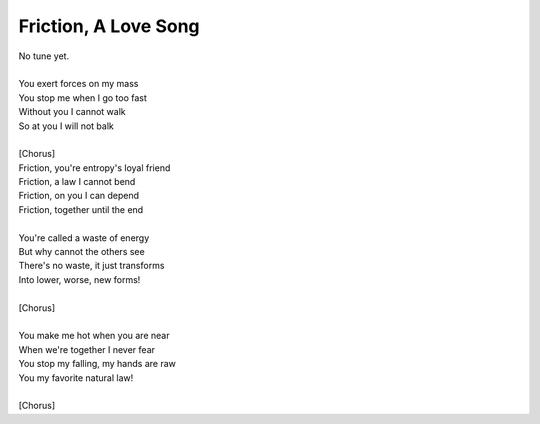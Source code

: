 Friction, A Love Song
---------------------

| No tune yet.
| 
| You exert forces on my mass
| You stop me when I go too fast
| Without you I cannot walk
| So at you I will not balk
| 
| [Chorus]
| Friction, you're entropy's loyal friend
| Friction, a law I cannot bend
| Friction, on you I can depend
| Friction, together until the end
| 
| You're called a waste of energy
| But why cannot the others see
| There's no waste, it just transforms
| Into lower, worse, new forms!
| 
| [Chorus]
| 
| You make me hot when you are near
| When we're together I never fear
| You stop my falling, my hands are raw
| You my favorite natural law!
| 
| [Chorus]

